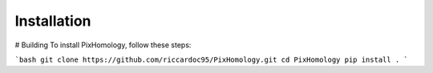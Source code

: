 Installation
============================

# Building
To install PixHomology, follow these steps:

```bash
git clone https://github.com/riccardoc95/PixHomology.git
cd PixHomology
pip install .
```
